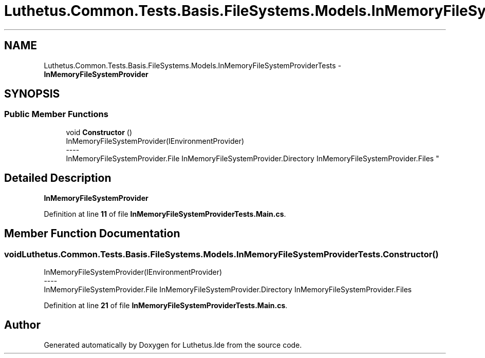 .TH "Luthetus.Common.Tests.Basis.FileSystems.Models.InMemoryFileSystemProviderTests" 3 "Version 1.0.0" "Luthetus.Ide" \" -*- nroff -*-
.ad l
.nh
.SH NAME
Luthetus.Common.Tests.Basis.FileSystems.Models.InMemoryFileSystemProviderTests \- \fBInMemoryFileSystemProvider\fP  

.SH SYNOPSIS
.br
.PP
.SS "Public Member Functions"

.in +1c
.ti -1c
.RI "void \fBConstructor\fP ()"
.br
.RI "InMemoryFileSystemProvider(IEnvironmentProvider) 
.br
----
.br
 InMemoryFileSystemProvider\&.File InMemoryFileSystemProvider\&.Directory InMemoryFileSystemProvider\&.Files "
.in -1c
.SH "Detailed Description"
.PP 
\fBInMemoryFileSystemProvider\fP 
.PP
Definition at line \fB11\fP of file \fBInMemoryFileSystemProviderTests\&.Main\&.cs\fP\&.
.SH "Member Function Documentation"
.PP 
.SS "void Luthetus\&.Common\&.Tests\&.Basis\&.FileSystems\&.Models\&.InMemoryFileSystemProviderTests\&.Constructor ()"

.PP
InMemoryFileSystemProvider(IEnvironmentProvider) 
.br
----
.br
 InMemoryFileSystemProvider\&.File InMemoryFileSystemProvider\&.Directory InMemoryFileSystemProvider\&.Files 
.PP
Definition at line \fB21\fP of file \fBInMemoryFileSystemProviderTests\&.Main\&.cs\fP\&.

.SH "Author"
.PP 
Generated automatically by Doxygen for Luthetus\&.Ide from the source code\&.
